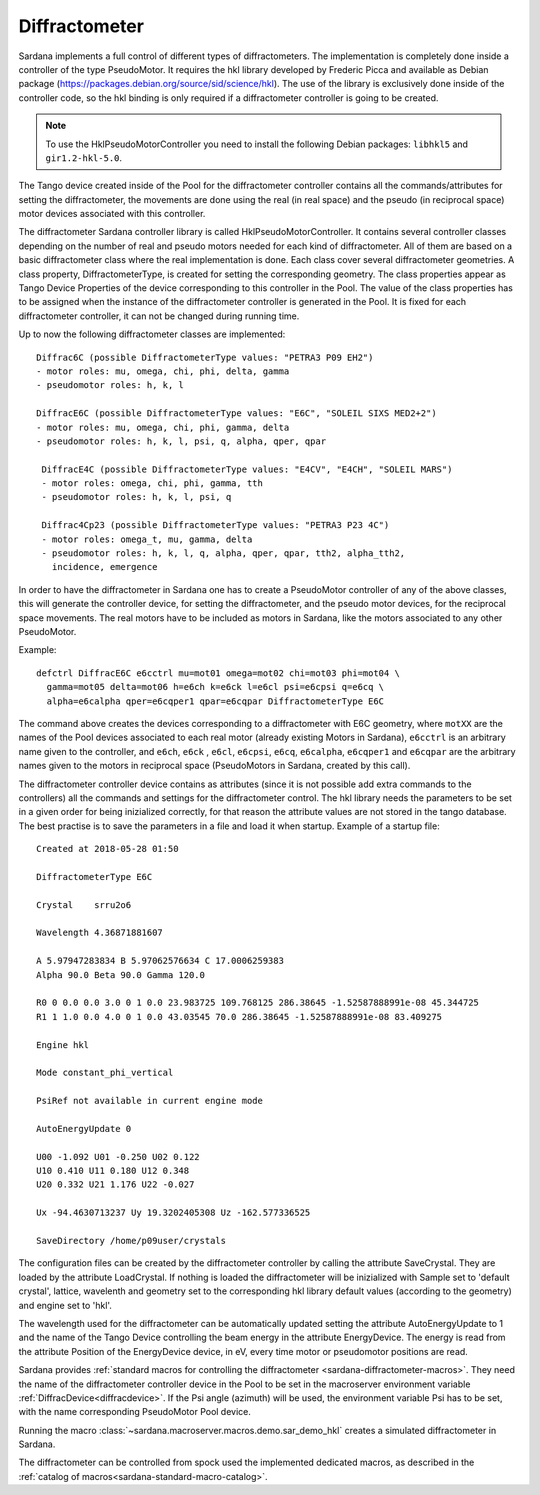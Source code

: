 
.. _sardana-diffractometer:

==============
Diffractometer
==============

Sardana implements a full control of different types of diffractometers.
The implementation is completely done inside a controller of the type
PseudoMotor. It requires the hkl library developed by Frederic Picca and
available as Debian package
(https://packages.debian.org/source/sid/science/hkl). The use of the library
is exclusively done inside of the controller code, so the hkl binding is only
required if a diffractometer controller is going to be created.

.. note ::
  To use the HklPseudoMotorController you need to install the following Debian
  packages: ``libhkl5`` and ``gir1.2-hkl-5.0``.

The Tango device created inside of the Pool for the diffractometer
controller contains all the commands/attributes for setting the diffractometer,
the movements are done using the real (in real space) and the pseudo (in
reciprocal space) motor devices associated with this controller.

The diffractometer Sardana controller library is called HklPseudoMotorController.
It contains several controller classes depending on the number of real and pseudo
motors needed for each kind of diffractometer. All of them are based on a basic
diffractometer class where the real implementation is done.
Each class cover several diffractometer geometries. A class
property, DiffractometerType, is created for setting the corresponding geometry.
The class properties appear as Tango Device Properties of the device corresponding
to this controller in the Pool. The value of the class properties has to be
assigned when the instance of the diffractometer controller is generated in the Pool.
It is fixed for each diffractometer controller, it can not be changed during
running time.

Up to now the following diffractometer classes are implemented:

::

  Diffrac6C (possible DiffractometerType values: "PETRA3 P09 EH2")
  - motor roles: mu, omega, chi, phi, delta, gamma
  - pseudomotor roles: h, k, l

  DiffracE6C (possible DiffractometerType values: "E6C", "SOLEIL SIXS MED2+2")
  - motor roles: mu, omega, chi, phi, gamma, delta
  - pseudomotor roles: h, k, l, psi, q, alpha, qper, qpar

   DiffracE4C (possible DiffractometerType values: "E4CV", "E4CH", "SOLEIL MARS")
   - motor roles: omega, chi, phi, gamma, tth
   - pseudomotor roles: h, k, l, psi, q
 
   Diffrac4Cp23 (possible DiffractometerType values: "PETRA3 P23 4C")
   - motor roles: omega_t, mu, gamma, delta
   - pseudomotor roles: h, k, l, q, alpha, qper, qpar, tth2, alpha_tth2,
     incidence, emergence

In order to have the diffractometer in Sardana one has to create a PseudoMotor
controller of any of the above classes, this will generate the controller
device, for setting the diffractometer, and the pseudo motor devices, for
the reciprocal space movements. The real motors have to be included as motors
in Sardana, like the motors associated to any other PseudoMotor.

Example::

  defctrl DiffracE6C e6cctrl mu=mot01 omega=mot02 chi=mot03 phi=mot04 \
    gamma=mot05 delta=mot06 h=e6ch k=e6ck l=e6cl psi=e6cpsi q=e6cq \
    alpha=e6calpha qper=e6cqper1 qpar=e6cqpar DiffractometerType E6C

The command above creates the devices corresponding to a diffractometer with E6C
geometry, where ``motXX`` are the names of the Pool devices
associated to each real motor (already existing Motors in Sardana),
``e6cctrl`` is an arbitrary name given to the controller,
and ``e6ch``, ``e6ck`` , ``e6cl``, ``e6cpsi``, ``e6cq``, ``e6calpha``, ``e6cqper1``
and ``e6cqpar`` are the arbitrary names given to the motors in reciprocal space
(PseudoMotors in Sardana, created by this call).

The diffractometer controller device contains as attributes (since it is not
possible add extra commands to the controllers) all the commands and settings for
the diffractometer control. The hkl library needs the parameters to be set in
a given order for being inizialized correctly, for that reason the attribute
values are not stored in the tango database. The best practise is to save the
parameters in a file and load it when startup. Example of a startup file:

::

  Created at 2018-05-28 01:50

  DiffractometerType E6C

  Crystal    srru2o6

  Wavelength 4.36871881607

  A 5.97947283834 B 5.97062576634 C 17.0006259383
  Alpha 90.0 Beta 90.0 Gamma 120.0

  R0 0 0.0 0.0 3.0 0 1 0.0 23.983725 109.768125 286.38645 -1.52587888991e-08 45.344725
  R1 1 1.0 0.0 4.0 0 1 0.0 43.03545 70.0 286.38645 -1.52587888991e-08 83.409275

  Engine hkl

  Mode constant_phi_vertical

  PsiRef not available in current engine mode

  AutoEnergyUpdate 0

  U00 -1.092 U01 -0.250 U02 0.122 
  U10 0.410 U11 0.180 U12 0.348 
  U20 0.332 U21 1.176 U22 -0.027 

  Ux -94.4630713237 Uy 19.3202405308 Uz -162.577336525

  SaveDirectory /home/p09user/crystals

The configuration files can be created by the diffractometer controller by
calling the attribute SaveCrystal. They are loaded by the attribute LoadCrystal.
If nothing is loaded the diffractometer will be inizialized with Sample set to
'default crystal', lattice, wavelenth and geometry set to the corresponding
hkl library default values (according to the geometry) and engine set to 'hkl'.

The wavelength used for the diffractometer can be automatically updated setting
the attribute AutoEnergyUpdate to 1 and the name of the Tango Device controlling
the beam energy in the attribute EnergyDevice. The energy is read from the
attribute Position of the EnergyDevice device, in eV, every time motor or
pseudomotor positions are read.

Sardana provides :ref:`standard macros for controlling the diffractometer <sardana-diffractometer-macros>`.
They need the name of the diffractometer controller device in the Pool to be set
in the macroserver environment variable :ref:`DiffracDevice<diffracdevice>`.
If the Psi angle (azimuth) will be used, the environment variable Psi has to
be set, with the name corresponding PseudoMotor Pool device.

Running the macro :class:`~sardana.macroserver.macros.demo.sar_demo_hkl` creates
a simulated diffractometer in Sardana.

The diffractometer can be controlled from spock used the implemented dedicated macros,
as described in the :ref:`catalog of macros<sardana-standard-macro-catalog>`.
